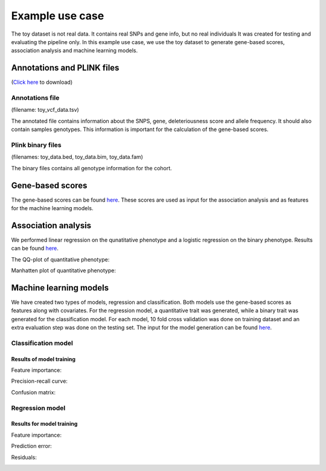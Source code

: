 .. _use-example:
Example use case
##################
The toy dataset is not real data. It contains real SNPs and gene info, but no real individuals
It was created for testing and evaluating the pipeline only.
In this example use case, we use the toy dataset to generate gene-based scores, association analysis and machine learning models.

Annotations and PLINK files
****************************
(`Click here <https://uni-bonn.sciebo.de/s/Ih1Hhrf5ek8u8sa>`_ to download)

Annotations file
==================
(filename: toy_vcf_data.tsv)

The annotated file contains information about the SNPS, gene, deleteriousness score and allele frequency. It should also contain samples genotypes. This information is important for the calculation of the gene-based scores.

Plink binary files
===================
(filenames: toy_data.bed, toy_data.bim, toy_data.fam)

The binary files contains all genotype information for the cohort.

Gene-based scores
*****************
The gene-based scores can be found `here <https://github.com/AldisiRana/GenRisk/blob/master/toy_example/toy_genes_scores.tsv>`_.
These scores are used as input for the association analysis and as features for the machine learning models.

Association analysis
********************
We performed linear regression on the qunatitative phenotype and a logistic regression on the binary phenotype. Results can be found `here <https://github.com/AldisiRana/GenRisk/blob/master/toy_example>`_.

The QQ-plot of quantitative phenotype:

.. image:: https://github.com/AldisiRana/GenRisk/blob/master/toy_example/linear_assoc_quan_qqplot.png
    :width: 400
    :align: center

Manhatten plot of quantitative phenotype:

.. image:: https://github.com/AldisiRana/GenRisk/blob/master/toy_example/linear_assoc_quan_manhattan.png
    :width: 400
    :align: center

Machine learning models
***********************

We have created two types of models, regression and classification. Both models use the gene-based scores as features along with covariates.
For the regression model, a quantitative trait was generated, while a binary trait was generated for the classification model.
For each model, 10 fold cross validation was done on training dataset and an extra evaluation step was done on the testing set.
The input for the model generation can be found `here <https://github.com/AldisiRana/GenRisk/blob/master/toy_example/toy_dataset_feats.tsv>`_.

Classification model
=====================

Results of model training
++++++++++++++++++++++++++

Feature importance:

.. image:: https://github.com/AldisiRana/GenRisk/blob/master/toy_example/binary_classifier_model/feature.png
    :width: 400
    :align: center

Precision-recall curve:

.. image:: https://github.com/AldisiRana/GenRisk/blob/master/toy_example/binary_classifier_model/Precision%20Recall.png
    :width: 400
    :align: center

Confusion matrix:

.. image:: https://github.com/AldisiRana/GenRisk/blob/master/toy_example/binary_classifier_model/binary_classifier_model_classifier_confusion_matrix.png
    :width: 400
    :align: center

Regression model
==================

Results for model training
+++++++++++++++++++++++++++

Feature importance:

.. image:: https://github.com/AldisiRana/GenRisk/blob/master/toy_example/quan_regression_model/feature.png
    :width: 400
    :align: center

Prediction error:

.. image:: https://github.com/AldisiRana/GenRisk/blob/master/toy_example/quan_regression_model/Prediction%20Error.png
    :width: 400
    :align: center

Residuals:

.. image:: https://github.com/AldisiRana/GenRisk/blob/master/toy_example/quan_regression_model/Residuals.png
    :width: 400
    :align: center
